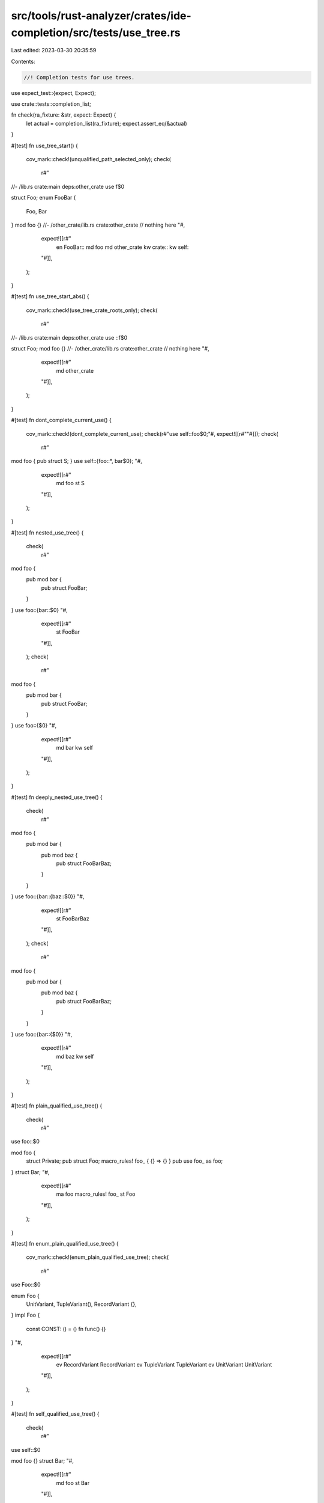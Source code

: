 src/tools/rust-analyzer/crates/ide-completion/src/tests/use_tree.rs
===================================================================

Last edited: 2023-03-30 20:35:59

Contents:

.. code-block:: rs

    //! Completion tests for use trees.
use expect_test::{expect, Expect};

use crate::tests::completion_list;

fn check(ra_fixture: &str, expect: Expect) {
    let actual = completion_list(ra_fixture);
    expect.assert_eq(&actual)
}

#[test]
fn use_tree_start() {
    cov_mark::check!(unqualified_path_selected_only);
    check(
        r#"
//- /lib.rs crate:main deps:other_crate
use f$0

struct Foo;
enum FooBar {
    Foo,
    Bar
}
mod foo {}
//- /other_crate/lib.rs crate:other_crate
// nothing here
"#,
        expect![[r#"
            en FooBar::
            md foo
            md other_crate
            kw crate::
            kw self::
        "#]],
    );
}

#[test]
fn use_tree_start_abs() {
    cov_mark::check!(use_tree_crate_roots_only);
    check(
        r#"
//- /lib.rs crate:main deps:other_crate
use ::f$0

struct Foo;
mod foo {}
//- /other_crate/lib.rs crate:other_crate
// nothing here
"#,
        expect![[r#"
            md other_crate
        "#]],
    );
}

#[test]
fn dont_complete_current_use() {
    cov_mark::check!(dont_complete_current_use);
    check(r#"use self::foo$0;"#, expect![[r#""#]]);
    check(
        r#"
mod foo { pub struct S; }
use self::{foo::*, bar$0};
"#,
        expect![[r#"
            md foo
            st S
        "#]],
    );
}

#[test]
fn nested_use_tree() {
    check(
        r#"
mod foo {
    pub mod bar {
        pub struct FooBar;
    }
}
use foo::{bar::$0}
"#,
        expect![[r#"
            st FooBar
        "#]],
    );
    check(
        r#"
mod foo {
    pub mod bar {
        pub struct FooBar;
    }
}
use foo::{$0}
"#,
        expect![[r#"
            md bar
            kw self
        "#]],
    );
}

#[test]
fn deeply_nested_use_tree() {
    check(
        r#"
mod foo {
    pub mod bar {
        pub mod baz {
            pub struct FooBarBaz;
        }
    }
}
use foo::{bar::{baz::$0}}
"#,
        expect![[r#"
            st FooBarBaz
        "#]],
    );
    check(
        r#"
mod foo {
    pub mod bar {
        pub mod baz {
            pub struct FooBarBaz;
        }
    }
}
use foo::{bar::{$0}}
"#,
        expect![[r#"
            md baz
            kw self
        "#]],
    );
}

#[test]
fn plain_qualified_use_tree() {
    check(
        r#"
use foo::$0

mod foo {
    struct Private;
    pub struct Foo;
    macro_rules! foo_ { {} => {} }
    pub use foo_ as foo;
}
struct Bar;
"#,
        expect![[r#"
            ma foo macro_rules! foo_
            st Foo
        "#]],
    );
}

#[test]
fn enum_plain_qualified_use_tree() {
    cov_mark::check!(enum_plain_qualified_use_tree);
    check(
        r#"
use Foo::$0

enum Foo {
    UnitVariant,
    TupleVariant(),
    RecordVariant {},
}
impl Foo {
    const CONST: () = ()
    fn func() {}
}
"#,
        expect![[r#"
            ev RecordVariant RecordVariant
            ev TupleVariant  TupleVariant
            ev UnitVariant   UnitVariant
        "#]],
    );
}

#[test]
fn self_qualified_use_tree() {
    check(
        r#"
use self::$0

mod foo {}
struct Bar;
"#,
        expect![[r#"
            md foo
            st Bar
        "#]],
    );
}

#[test]
fn super_qualified_use_tree() {
    check(
        r#"
mod bar {
    use super::$0
}

mod foo {}
struct Bar;
"#,
        expect![[r#"
            md bar
            md foo
            st Bar
        "#]],
    );
}

#[test]
fn super_super_qualified_use_tree() {
    check(
        r#"
mod a {
    const A: usize = 0;
    mod b {
        const B: usize = 0;
        mod c { use super::super::$0 }
    }
}
"#,
        expect![[r#"
            ct A
            md b
            kw super::
        "#]],
    );
}

#[test]
fn crate_qualified_use_tree() {
    check(
        r#"
use crate::$0

mod foo {}
struct Bar;
"#,
        expect![[r#"
            md foo
            st Bar
        "#]],
    );
}

#[test]
fn extern_crate_qualified_use_tree() {
    check(
        r#"
//- /lib.rs crate:main deps:other_crate
use other_crate::$0
//- /other_crate/lib.rs crate:other_crate
pub struct Foo;
pub mod foo {}
"#,
        expect![[r#"
            md foo
            st Foo
        "#]],
    );
}

#[test]
fn pub_use_tree() {
    check(
        r#"
pub struct X;
pub mod bar {}
pub use $0;
"#,
        expect![[r#"
            md bar
            kw crate::
            kw self::
        "#]],
    );
}

#[test]
fn pub_suggest_use_tree_super_acc_to_depth_in_tree() {
    // https://github.com/rust-lang/rust-analyzer/issues/12439
    // Check discussion in https://github.com/rust-lang/rust-analyzer/pull/12447

    check(
        r#"
mod foo {
    mod bar {
        pub use super::$0;
    }
}
"#,
        expect![[r#"
            md bar
            kw super::
        "#]],
    );

    // Not suggest super when at crate root
    check(
        r#"
mod foo {
    mod bar {
        pub use super::super::$0;
    }
}
"#,
        expect![[r#"
            md foo
        "#]],
    );

    check(
        r#"
mod foo {
    use $0;
}
"#,
        expect![[r#"
            kw crate::
            kw self::
            kw super::
        "#]],
    );

    // Not suggest super after another kw in path ( here it is foo1 )
    check(
        r#"
mod foo {
    mod bar {
        use super::super::foo1::$0;
    }
}

mod foo1 {
    pub mod bar1 {}
}
"#,
        expect![[r#"
            md bar1
        "#]],
    );
}

#[test]
fn use_tree_braces_at_start() {
    check(
        r#"
struct X;
mod bar {}
use {$0};
"#,
        expect![[r#"
            md bar
            kw crate::
            kw self::
        "#]],
    );
}

#[test]
fn impl_prefix_does_not_add_fn_snippet() {
    // regression test for 7222
    check(
        r#"
mod foo {
    pub fn bar(x: u32) {}
}
use self::foo::impl$0
"#,
        expect![[r#"
            fn bar fn(u32)
        "#]],
    );
}


